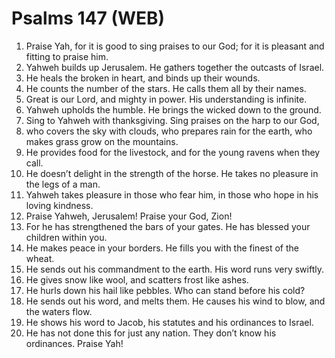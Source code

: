 * Psalms 147 (WEB)
:PROPERTIES:
:ID: WEB/19-PSA147
:END:

1. Praise Yah, for it is good to sing praises to our God; for it is pleasant and fitting to praise him.
2. Yahweh builds up Jerusalem. He gathers together the outcasts of Israel.
3. He heals the broken in heart, and binds up their wounds.
4. He counts the number of the stars. He calls them all by their names.
5. Great is our Lord, and mighty in power. His understanding is infinite.
6. Yahweh upholds the humble. He brings the wicked down to the ground.
7. Sing to Yahweh with thanksgiving. Sing praises on the harp to our God,
8. who covers the sky with clouds, who prepares rain for the earth, who makes grass grow on the mountains.
9. He provides food for the livestock, and for the young ravens when they call.
10. He doesn’t delight in the strength of the horse. He takes no pleasure in the legs of a man.
11. Yahweh takes pleasure in those who fear him, in those who hope in his loving kindness.
12. Praise Yahweh, Jerusalem! Praise your God, Zion!
13. For he has strengthened the bars of your gates. He has blessed your children within you.
14. He makes peace in your borders. He fills you with the finest of the wheat.
15. He sends out his commandment to the earth. His word runs very swiftly.
16. He gives snow like wool, and scatters frost like ashes.
17. He hurls down his hail like pebbles. Who can stand before his cold?
18. He sends out his word, and melts them. He causes his wind to blow, and the waters flow.
19. He shows his word to Jacob, his statutes and his ordinances to Israel.
20. He has not done this for just any nation. They don’t know his ordinances. Praise Yah!
